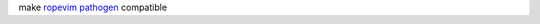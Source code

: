 make `ropevim`_ `pathogen`_ compatible

.. _ropevim: http://rope.sourceforge.net/ropevim.html
.. _pathogen: https://github.com/tpope/vim-pathogen
